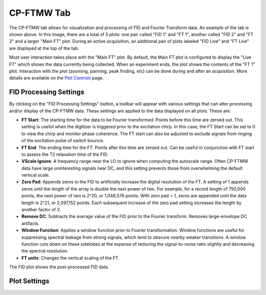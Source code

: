 .. index::
   single: FTMW
   single: Digitizer
   single: FID Processing
   single: Segment
   single: Frame
   single: Backup
   single: Window Function
   single: Zero Padding
   single: Peak Finding
   single: Peak-up Mode

CP-FTMW Tab
===========

.. image:: /_static/user_guide/ui_overview/cp_ftmw.png
   :align: center
   :width: 800
   :alt: FTMW Digitizer setup

The CP-FTMW tab allows for visualization and processing of FID and Fourier Transform data. An example of the tab is shown above. In this image, there are a total of 5 plots: one pair called "FID 1" and "FT 1", another called "FID 2" and "FT 2" and a larger "Main FT" plot. During an active acquisition, an additional pair of plots labeled "FID Live" and "FT Live" are displayed at the top of the tab.

Most user interaction takes place with the "Main FT" plot. By default, the Main FT plot is configured to display the "Live FT" which shows the data currently being collected. When an experiment ends, the plot shows the contents of the "FT 1" plot. Interaction with the plot (zooming, panning, peak finding, etc) can be done during and after an acquisition. More details are available on the `Plot Controls <plot_controls.html>`_ page.

FID Processing Settings
.......................

By clicking on the "FID Processing Settings" button, a toolbar will appear with various settings that can alter processing and/or display of the CP-FTMW data. These settings are applied to the data displayed on all plots. These are:

* **FT Start**: The starting time for the data to be Fourier transformed. Points before this time are zeroed out. This setting is useful when the digitizer is triggered prior to the excitation chirp. In this case, the FT Start can be set to 0 to view the chirp and monitor phase coherence. The FT start can also be adjusted to exclude signals from ringing of the excitation pulse of switch bounce.
* **FT End**: The ending time for the FT. Points after this time are zeroed out. Can be useful in conjunction with FT start to assess the T2 relaxation time of the FID.
* **VScale Ignore**: A frequency range near the LO to ignore when computing the autoscale range. Often CP-FTMW data have large uninteresting signals near DC, and this setting prevents those from overwhelming the default vertical scale.
* **Zero Pad**: Appends zeros to the FID to artificially increase the digital resolution of the FT. A setting of 1 appends zeros until the length of the array is double the next power of two. For example, for a record length of 750,000 points, the next power of two is 2^20, or 1,048,576 points. With zero pad = 1, zeros are appended until the data length is 2^21, or 2,097,152 points. Each subsequent increase of the zero pad setting increases the length by another factor of 2.
* **Remove DC**: Subtracts the average value of the FID prior to the Fourier transform. Removes large-envelope DC artifacts.
* **Window Function**: Applies a window function prior to Fourier transformation. Window functions are useful for suppressing spectral leakage from strong signals, which tend to obscure nearby weaker transitions. A window function cuts down on these sidelobes at the expense of reducing the signal-to-noise ratio slightly and decreasing the spectral resolution.
* **FT units**: Changes the vertical scaling of the FT.

The FID plot shows the post-processed FID data.

Plot Settings
.............


